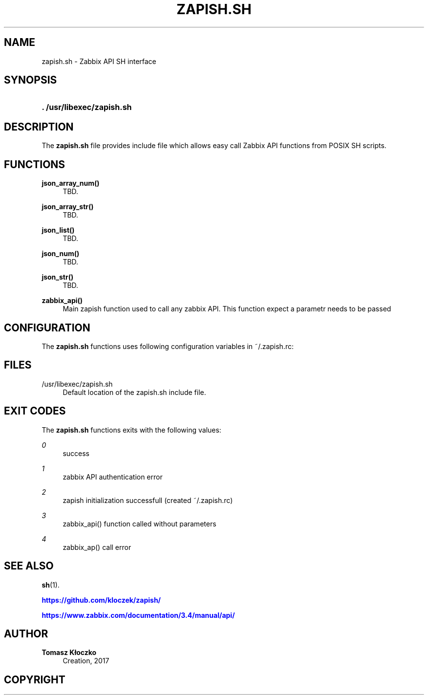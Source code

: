 '\" t
.\"     Title: zapish.sh
.\"    Author: Tomasz Kłoczko
.\" Generator: DocBook XSL Stylesheets vsnapshot <http://docbook.sf.net/>
.\"      Date: 12/11/2017
.\"    Manual: Library functions
.\"    Source: zapish.sh
.\"  Language: English
.\"
.TH "ZAPISH\&.SH" "3" "12/11/2017" "zapish\&.sh" "Library functions"
.\" -----------------------------------------------------------------
.\" * Define some portability stuff
.\" -----------------------------------------------------------------
.\" ~~~~~~~~~~~~~~~~~~~~~~~~~~~~~~~~~~~~~~~~~~~~~~~~~~~~~~~~~~~~~~~~~
.\" http://bugs.debian.org/507673
.\" http://lists.gnu.org/archive/html/groff/2009-02/msg00013.html
.\" ~~~~~~~~~~~~~~~~~~~~~~~~~~~~~~~~~~~~~~~~~~~~~~~~~~~~~~~~~~~~~~~~~
.ie \n(.g .ds Aq \(aq
.el       .ds Aq '
.\" -----------------------------------------------------------------
.\" * set default formatting
.\" -----------------------------------------------------------------
.\" disable hyphenation
.nh
.\" disable justification (adjust text to left margin only)
.ad l
.\" -----------------------------------------------------------------
.\" * MAIN CONTENT STARTS HERE *
.\" -----------------------------------------------------------------
.SH "NAME"
zapish.sh \- Zabbix API SH interface
.SH "SYNOPSIS"
.HP \w'\fB\&.\ /usr/libexec/zapish\&.sh\fR\ 'u
\fB\&. /usr/libexec/zapish\&.sh\fR
.SH "DESCRIPTION"
.PP
The
\fBzapish\&.sh\fR
file provides include file which allows easy call Zabbix API functions from POSIX SH scripts\&.
.SH "FUNCTIONS"
.PP
\fBjson_array_num()\fR
.RS 4
TBD\&.
.RE
.PP
\fBjson_array_str()\fR
.RS 4
TBD\&.
.RE
.PP
\fBjson_list()\fR
.RS 4
TBD\&.
.RE
.PP
\fBjson_num()\fR
.RS 4
TBD\&.
.RE
.PP
\fBjson_str()\fR
.RS 4
TBD\&.
.RE
.PP
\fBzabbix_api()\fR
.RS 4
Main zapish function used to call any zabbix API\&. This function expect a parametr needs to be passed
.RE
.SH "CONFIGURATION"
.PP
The
\fBzapish\&.sh\fR
functions uses following configuration variables in
~/\&.zapish\&.rc:
.SH "FILES"
.PP
/usr/libexec/zapish\&.sh
.RS 4
Default location of the zapish\&.sh include file\&.
.RE
.SH "EXIT CODES"
.PP
The
\fBzapish\&.sh\fR
functions exits with the following values:
.PP
\fI0\fR
.RS 4
success
.RE
.PP
\fI1\fR
.RS 4
zabbix API authentication error
.RE
.PP
\fI2\fR
.RS 4
zapish initialization successfull (created ~/\&.zapish\&.rc)
.RE
.PP
\fI3\fR
.RS 4
zabbix_api() function called without parameters
.RE
.PP
\fI4\fR
.RS 4
zabbix_ap() call error
.RE
.SH "SEE ALSO"
.PP
\fBsh\fR(1)\&.
.PP
\m[blue]\fB\%https://github.com/kloczek/zapish/\fR\m[]
.PP
\m[blue]\fB\%https://www.zabbix.com/documentation/3.4/manual/api/\fR\m[]
.SH "AUTHOR"
.PP
\fBTomasz Kłoczko\fR
.RS 4
Creation, 2017
.RE
.SH "COPYRIGHT"
.br
